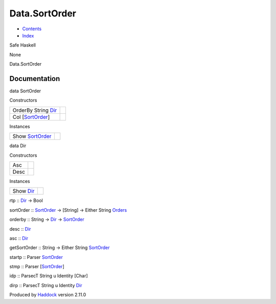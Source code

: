 ==============
Data.SortOrder
==============

-  `Contents <index.html>`__
-  `Index <doc-index.html>`__

 

Safe Haskell

None

Data.SortOrder

Documentation
=============

data SortOrder

Constructors

+-----------------------------------------------------------+-----+
| OrderBy String `Dir <Data-SortOrder.html#t:Dir>`__        |     |
+-----------------------------------------------------------+-----+
| Col [`SortOrder <Data-SortOrder.html#t:SortOrder>`__\ ]   |     |
+-----------------------------------------------------------+-----+

Instances

+--------------------------------------------------------+-----+
| Show `SortOrder <Data-SortOrder.html#t:SortOrder>`__   |     |
+--------------------------------------------------------+-----+

data Dir

Constructors

+--------+-----+
| Asc    |     |
+--------+-----+
| Desc   |     |
+--------+-----+

Instances

+--------------------------------------------+-----+
| Show `Dir <Data-SortOrder.html#t:Dir>`__   |     |
+--------------------------------------------+-----+

rtp :: `Dir <Data-SortOrder.html#t:Dir>`__ -> Bool

sortOrder :: `SortOrder <Data-SortOrder.html#t:SortOrder>`__ -> [String]
-> Either String `Orders <Data-Database.html#t:Orders>`__

orderby :: String -> `Dir <Data-SortOrder.html#t:Dir>`__ ->
`SortOrder <Data-SortOrder.html#t:SortOrder>`__

desc :: `Dir <Data-SortOrder.html#t:Dir>`__

asc :: `Dir <Data-SortOrder.html#t:Dir>`__

getSortOrder :: String -> Either String
`SortOrder <Data-SortOrder.html#t:SortOrder>`__

startp :: Parser `SortOrder <Data-SortOrder.html#t:SortOrder>`__

stmp :: Parser [`SortOrder <Data-SortOrder.html#t:SortOrder>`__\ ]

idp :: ParsecT String u Identity [Char]

dirp :: ParsecT String u Identity `Dir <Data-SortOrder.html#t:Dir>`__

Produced by `Haddock <http://www.haskell.org/haddock/>`__ version 2.11.0
